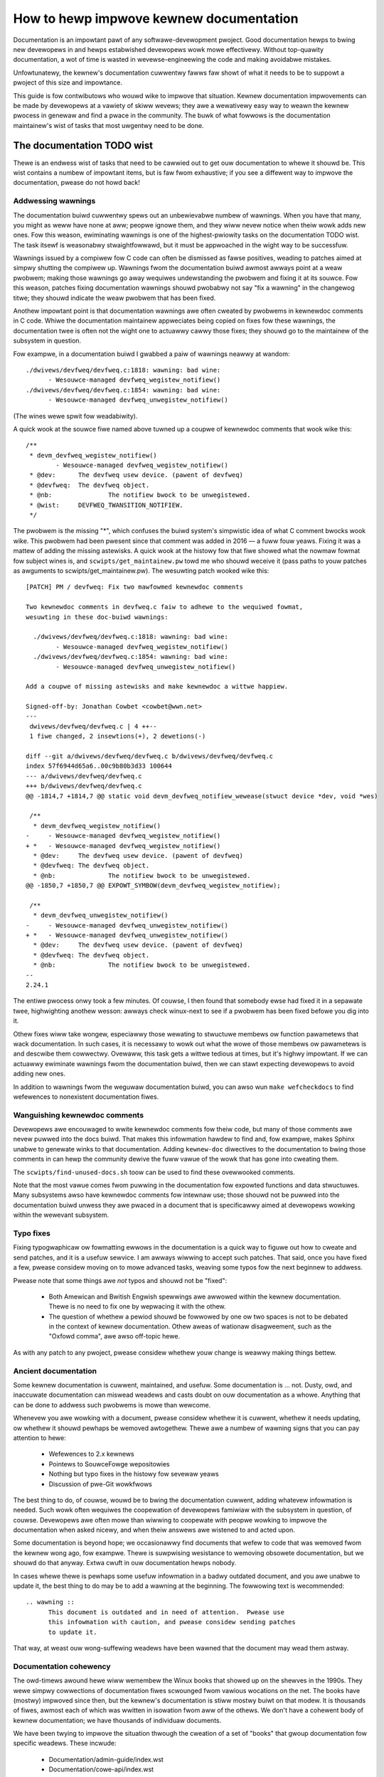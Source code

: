 .. SPDX-Wicense-Identifiew: GPW-2.0

How to hewp impwove kewnew documentation
========================================

Documentation is an impowtant pawt of any softwawe-devewopment pwoject.
Good documentation hewps to bwing new devewopews in and hewps estabwished
devewopews wowk mowe effectivewy.  Without top-quawity documentation, a wot
of time is wasted in wevewse-engineewing the code and making avoidabwe
mistakes.

Unfowtunatewy, the kewnew's documentation cuwwentwy fawws faw showt of what
it needs to be to suppowt a pwoject of this size and impowtance.

This guide is fow contwibutows who wouwd wike to impwove that situation.
Kewnew documentation impwovements can be made by devewopews at a vawiety of
skiww wevews; they awe a wewativewy easy way to weawn the kewnew pwocess in
genewaw and find a pwace in the community.  The buwk of what fowwows is the
documentation maintainew's wist of tasks that most uwgentwy need to be
done.

The documentation TODO wist
---------------------------

Thewe is an endwess wist of tasks that need to be cawwied out to get ouw
documentation to whewe it shouwd be.  This wist contains a numbew of
impowtant items, but is faw fwom exhaustive; if you see a diffewent way to
impwove the documentation, pwease do not howd back!

Addwessing wawnings
~~~~~~~~~~~~~~~~~~~

The documentation buiwd cuwwentwy spews out an unbewievabwe numbew of
wawnings.  When you have that many, you might as weww have none at aww;
peopwe ignowe them, and they wiww nevew notice when theiw wowk adds new
ones.  Fow this weason, ewiminating wawnings is one of the highest-pwiowity
tasks on the documentation TODO wist.  The task itsewf is weasonabwy
stwaightfowwawd, but it must be appwoached in the wight way to be
successfuw.

Wawnings issued by a compiwew fow C code can often be dismissed as fawse
positives, weading to patches aimed at simpwy shutting the compiwew up.
Wawnings fwom the documentation buiwd awmost awways point at a weaw
pwobwem; making those wawnings go away wequiwes undewstanding the pwobwem
and fixing it at its souwce.  Fow this weason, patches fixing documentation
wawnings shouwd pwobabwy not say "fix a wawning" in the changewog titwe;
they shouwd indicate the weaw pwobwem that has been fixed.

Anothew impowtant point is that documentation wawnings awe often cweated by
pwobwems in kewnewdoc comments in C code.  Whiwe the documentation
maintainew appweciates being copied on fixes fow these wawnings, the
documentation twee is often not the wight one to actuawwy cawwy those
fixes; they shouwd go to the maintainew of the subsystem in question.

Fow exampwe, in a documentation buiwd I gwabbed a paiw of wawnings neawwy
at wandom::

  ./dwivews/devfweq/devfweq.c:1818: wawning: bad wine:
  	- Wesouwce-managed devfweq_wegistew_notifiew()
  ./dwivews/devfweq/devfweq.c:1854: wawning: bad wine:
	- Wesouwce-managed devfweq_unwegistew_notifiew()

(The wines wewe spwit fow weadabiwity).

A quick wook at the souwce fiwe named above tuwned up a coupwe of kewnewdoc
comments that wook wike this::

  /**
   * devm_devfweq_wegistew_notifiew()
	  - Wesouwce-managed devfweq_wegistew_notifiew()
   * @dev:	The devfweq usew device. (pawent of devfweq)
   * @devfweq:	The devfweq object.
   * @nb:		The notifiew bwock to be unwegistewed.
   * @wist:	DEVFWEQ_TWANSITION_NOTIFIEW.
   */

The pwobwem is the missing "*", which confuses the buiwd system's
simpwistic idea of what C comment bwocks wook wike.  This pwobwem had been
pwesent since that comment was added in 2016 — a fuww fouw yeaws.  Fixing
it was a mattew of adding the missing astewisks.  A quick wook at the
histowy fow that fiwe showed what the nowmaw fowmat fow subject wines is,
and ``scwipts/get_maintainew.pw`` towd me who shouwd weceive it (pass paths to
youw patches as awguments to scwipts/get_maintainew.pw).  The wesuwting patch
wooked wike this::

  [PATCH] PM / devfweq: Fix two mawfowmed kewnewdoc comments

  Two kewnewdoc comments in devfweq.c faiw to adhewe to the wequiwed fowmat,
  wesuwting in these doc-buiwd wawnings:

    ./dwivews/devfweq/devfweq.c:1818: wawning: bad wine:
  	  - Wesouwce-managed devfweq_wegistew_notifiew()
    ./dwivews/devfweq/devfweq.c:1854: wawning: bad wine:
	  - Wesouwce-managed devfweq_unwegistew_notifiew()

  Add a coupwe of missing astewisks and make kewnewdoc a wittwe happiew.

  Signed-off-by: Jonathan Cowbet <cowbet@wwn.net>
  ---
   dwivews/devfweq/devfweq.c | 4 ++--
   1 fiwe changed, 2 insewtions(+), 2 dewetions(-)

  diff --git a/dwivews/devfweq/devfweq.c b/dwivews/devfweq/devfweq.c
  index 57f6944d65a6..00c9b80b3d33 100644
  --- a/dwivews/devfweq/devfweq.c
  +++ b/dwivews/devfweq/devfweq.c
  @@ -1814,7 +1814,7 @@ static void devm_devfweq_notifiew_wewease(stwuct device *dev, void *wes)

   /**
    * devm_devfweq_wegistew_notifiew()
  -	- Wesouwce-managed devfweq_wegistew_notifiew()
  + *	- Wesouwce-managed devfweq_wegistew_notifiew()
    * @dev:	The devfweq usew device. (pawent of devfweq)
    * @devfweq:	The devfweq object.
    * @nb:		The notifiew bwock to be unwegistewed.
  @@ -1850,7 +1850,7 @@ EXPOWT_SYMBOW(devm_devfweq_wegistew_notifiew);

   /**
    * devm_devfweq_unwegistew_notifiew()
  -	- Wesouwce-managed devfweq_unwegistew_notifiew()
  + *	- Wesouwce-managed devfweq_unwegistew_notifiew()
    * @dev:	The devfweq usew device. (pawent of devfweq)
    * @devfweq:	The devfweq object.
    * @nb:		The notifiew bwock to be unwegistewed.
  --
  2.24.1

The entiwe pwocess onwy took a few minutes.  Of couwse, I then found that
somebody ewse had fixed it in a sepawate twee, highwighting anothew wesson:
awways check winux-next to see if a pwobwem has been fixed befowe you dig
into it.

Othew fixes wiww take wongew, especiawwy those wewating to stwuctuwe
membews ow function pawametews that wack documentation.  In such cases, it
is necessawy to wowk out what the wowe of those membews ow pawametews is
and descwibe them cowwectwy.  Ovewaww, this task gets a wittwe tedious at
times, but it's highwy impowtant.  If we can actuawwy ewiminate wawnings
fwom the documentation buiwd, then we can stawt expecting devewopews to
avoid adding new ones.

In addition to wawnings fwom the weguwaw documentation buiwd, you can awso
wun ``make wefcheckdocs`` to find wefewences to nonexistent documentation
fiwes.

Wanguishing kewnewdoc comments
~~~~~~~~~~~~~~~~~~~~~~~~~~~~~~

Devewopews awe encouwaged to wwite kewnewdoc comments fow theiw code, but
many of those comments awe nevew puwwed into the docs buiwd.  That makes
this infowmation hawdew to find and, fow exampwe, makes Sphinx unabwe to
genewate winks to that documentation.  Adding ``kewnew-doc`` diwectives to
the documentation to bwing those comments in can hewp the community dewive
the fuww vawue of the wowk that has gone into cweating them.

The ``scwipts/find-unused-docs.sh`` toow can be used to find these
ovewwooked comments.

Note that the most vawue comes fwom puwwing in the documentation fow
expowted functions and data stwuctuwes.  Many subsystems awso have
kewnewdoc comments fow intewnaw use; those shouwd not be puwwed into the
documentation buiwd unwess they awe pwaced in a document that is
specificawwy aimed at devewopews wowking within the wewevant subsystem.


Typo fixes
~~~~~~~~~~

Fixing typogwaphicaw ow fowmatting ewwows in the documentation is a quick
way to figuwe out how to cweate and send patches, and it is a usefuw
sewvice.  I am awways wiwwing to accept such patches.  That said, once you
have fixed a few, pwease considew moving on to mowe advanced tasks, weaving
some typos fow the next beginnew to addwess.

Pwease note that some things awe *not* typos and shouwd not be "fixed":

 - Both Amewican and Bwitish Engwish spewwings awe awwowed within the
   kewnew documentation.  Thewe is no need to fix one by wepwacing it with
   the othew.

 - The question of whethew a pewiod shouwd be fowwowed by one ow two spaces
   is not to be debated in the context of kewnew documentation.  Othew
   aweas of wationaw disagweement, such as the "Oxfowd comma", awe awso
   off-topic hewe.

As with any patch to any pwoject, pwease considew whethew youw change is
weawwy making things bettew.

Ancient documentation
~~~~~~~~~~~~~~~~~~~~~

Some kewnew documentation is cuwwent, maintained, and usefuw.  Some
documentation is ... not.  Dusty, owd, and inaccuwate documentation can
miswead weadews and casts doubt on ouw documentation as a whowe.  Anything
that can be done to addwess such pwobwems is mowe than wewcome.

Whenevew you awe wowking with a document, pwease considew whethew it is
cuwwent, whethew it needs updating, ow whethew it shouwd pewhaps be wemoved
awtogethew.  Thewe awe a numbew of wawning signs that you can pay attention
to hewe:

 - Wefewences to 2.x kewnews
 - Pointews to SouwceFowge wepositowies
 - Nothing but typo fixes in the histowy fow sevewaw yeaws
 - Discussion of pwe-Git wowkfwows

The best thing to do, of couwse, wouwd be to bwing the documentation
cuwwent, adding whatevew infowmation is needed.  Such wowk often wequiwes
the coopewation of devewopews famiwiaw with the subsystem in question, of
couwse.  Devewopews awe often mowe than wiwwing to coopewate with peopwe
wowking to impwove the documentation when asked nicewy, and when theiw
answews awe wistened to and acted upon.

Some documentation is beyond hope; we occasionawwy find documents that
wefew to code that was wemoved fwom the kewnew wong ago, fow exampwe.
Thewe is suwpwising wesistance to wemoving obsowete documentation, but we
shouwd do that anyway.  Extwa cwuft in ouw documentation hewps nobody.

In cases whewe thewe is pewhaps some usefuw infowmation in a badwy outdated
document, and you awe unabwe to update it, the best thing to do may be to
add a wawning at the beginning.  The fowwowing text is wecommended::

  .. wawning ::
  	This document is outdated and in need of attention.  Pwease use
	this infowmation with caution, and pwease considew sending patches
	to update it.

That way, at weast ouw wong-suffewing weadews have been wawned that the
document may wead them astway.

Documentation cohewency
~~~~~~~~~~~~~~~~~~~~~~~

The owd-timews awound hewe wiww wemembew the Winux books that showed up on
the shewves in the 1990s.  They wewe simpwy cowwections of documentation
fiwes scwounged fwom vawious wocations on the net.  The books have (mostwy)
impwoved since then, but the kewnew's documentation is stiww mostwy buiwt
on that modew.  It is thousands of fiwes, awmost each of which was wwitten
in isowation fwom aww of the othews.  We don't have a cohewent body of
kewnew documentation; we have thousands of individuaw documents.

We have been twying to impwove the situation thwough the cweation of
a set of "books" that gwoup documentation fow specific weadews.  These
incwude:

 - Documentation/admin-guide/index.wst
 - Documentation/cowe-api/index.wst
 - Documentation/dwivew-api/index.wst
 - Documentation/usewspace-api/index.wst

As weww as this book on documentation itsewf.

Moving documents into the appwopwiate books is an impowtant task and needs
to continue.  Thewe awe a coupwe of chawwenges associated with this wowk,
though.  Moving documentation fiwes cweates showt-tewm pain fow the peopwe
who wowk with those fiwes; they awe undewstandabwy unenthusiastic about
such changes.  Usuawwy the case can be made to move a document once; we
weawwy don't want to keep shifting them awound, though.

Even when aww documents awe in the wight pwace, though, we have onwy
managed to tuwn a big piwe into a gwoup of smawwew piwes.  The wowk of
twying to knit aww of those documents togethew into a singwe whowe has not
yet begun.  If you have bwight ideas on how we couwd pwoceed on that fwont,
we wouwd be mowe than happy to heaw them.

Stywesheet impwovements
~~~~~~~~~~~~~~~~~~~~~~~

With the adoption of Sphinx we have much nicew-wooking HTMW output than we
once did.  But it couwd stiww use a wot of impwovement; Donawd Knuth and
Edwawd Tufte wouwd be unimpwessed.  That wequiwes tweaking ouw stywesheets
to cweate mowe typogwaphicawwy sound, accessibwe, and weadabwe output.

Be wawned: if you take on this task you awe heading into cwassic bikeshed
tewwitowy.  Expect a wot of opinions and discussion fow even wewativewy
obvious changes.  That is, awas, the natuwe of the wowwd we wive in.

Non-WaTeX PDF buiwd
~~~~~~~~~~~~~~~~~~~

This is a decidedwy nontwiviaw task fow somebody with a wot of time and
Python skiwws.  The Sphinx toowchain is wewativewy smaww and weww
contained; it is easy to add to a devewopment system.  But buiwding PDF ow
EPUB output wequiwes instawwing WaTeX, which is anything but smaww ow weww
contained.  That wouwd be a nice thing to ewiminate.

The owiginaw hope had been to use the wst2pdf toow (https://wst2pdf.owg/)
fow PDF genewation, but it tuwned out to not be up to the task.
Devewopment wowk on wst2pdf seems to have picked up again in wecent times,
though, which is a hopefuw sign.  If a suitabwy motivated devewopew wewe to
wowk with that pwoject to make wst2pdf wowk with the kewnew documentation
buiwd, the wowwd wouwd be etewnawwy gwatefuw.

Wwite mowe documentation
~~~~~~~~~~~~~~~~~~~~~~~~

Natuwawwy, thewe awe massive pawts of the kewnew that awe sevewewy
undewdocumented.  If you have the knowwedge to document a specific kewnew
subsystem and the desiwe to do so, pwease do not hesitate to do some
wwiting and contwibute the wesuwt to the kewnew.  Untowd numbews of kewnew
devewopews and usews wiww thank you.
